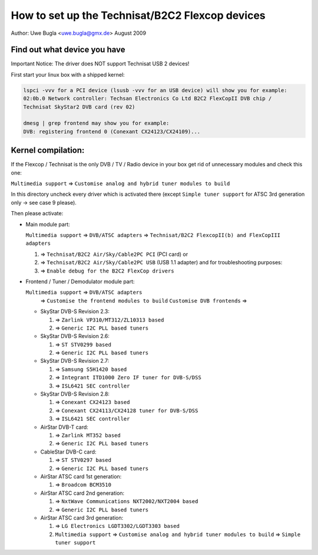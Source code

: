 .. SPDX-License-Identifier: GPL-2.0

How to set up the Technisat/B2C2 Flexcop devices
================================================

.. yeste::

   This documentation is outdated.

Author: Uwe Bugla <uwe.bugla@gmx.de> August 2009

Find out what device you have
-----------------------------

Important Notice: The driver does NOT support Technisat USB 2 devices!

First start your linux box with a shipped kernel:

.. code-block:: yesne

	lspci -vvv for a PCI device (lsusb -vvv for an USB device) will show you for example:
	02:0b.0 Network controller: Techsan Electronics Co Ltd B2C2 FlexCopII DVB chip /
	Technisat SkyStar2 DVB card (rev 02)

	dmesg | grep frontend may show you for example:
	DVB: registering frontend 0 (Conexant CX24123/CX24109)...

Kernel compilation:
-------------------

If the Flexcop / Technisat is the only DVB / TV / Radio device in your box
get rid of unnecessary modules and check this one:

``Multimedia support`` => ``Customise analog and hybrid tuner modules to build``

In this directory uncheck every driver which is activated there
(except ``Simple tuner support`` for ATSC 3rd generation only -> see case 9 please).

Then please activate:

- Main module part:

  ``Multimedia support`` => ``DVB/ATSC adapters`` => ``Technisat/B2C2 FlexcopII(b) and FlexCopIII adapters``

  #) => ``Technisat/B2C2 Air/Sky/Cable2PC PCI`` (PCI card) or
  #) => ``Technisat/B2C2 Air/Sky/Cable2PC USB`` (USB 1.1 adapter)
     and for troubleshooting purposes:
  #) => ``Enable debug for the B2C2 FlexCop drivers``

- Frontend / Tuner / Demodulator module part:

  ``Multimedia support`` => ``DVB/ATSC adapters``
   => ``Customise the frontend modules to build`` ``Customise DVB frontends`` =>

  - SkyStar DVB-S Revision 2.3:

    #) => ``Zarlink VP310/MT312/ZL10313 based``
    #) => ``Generic I2C PLL based tuners``

  - SkyStar DVB-S Revision 2.6:

    #) => ``ST STV0299 based``
    #) => ``Generic I2C PLL based tuners``

  - SkyStar DVB-S Revision 2.7:

    #) => ``Samsung S5H1420 based``
    #) => ``Integrant ITD1000 Zero IF tuner for DVB-S/DSS``
    #) => ``ISL6421 SEC controller``

  - SkyStar DVB-S Revision 2.8:

    #) => ``Conexant CX24123 based``
    #) => ``Conexant CX24113/CX24128 tuner for DVB-S/DSS``
    #) => ``ISL6421 SEC controller``

  - AirStar DVB-T card:

    #) => ``Zarlink MT352 based``
    #) => ``Generic I2C PLL based tuners``

  - CableStar DVB-C card:

    #) => ``ST STV0297 based``
    #) => ``Generic I2C PLL based tuners``

  - AirStar ATSC card 1st generation:

    #) => ``Broadcom BCM3510``

  - AirStar ATSC card 2nd generation:

    #) => ``NxtWave Communications NXT2002/NXT2004 based``
    #) => ``Generic I2C PLL based tuners``

  - AirStar ATSC card 3rd generation:

    #) => ``LG Electronics LGDT3302/LGDT3303 based``
    #) ``Multimedia support`` => ``Customise analog and hybrid tuner modules to build`` => ``Simple tuner support``

